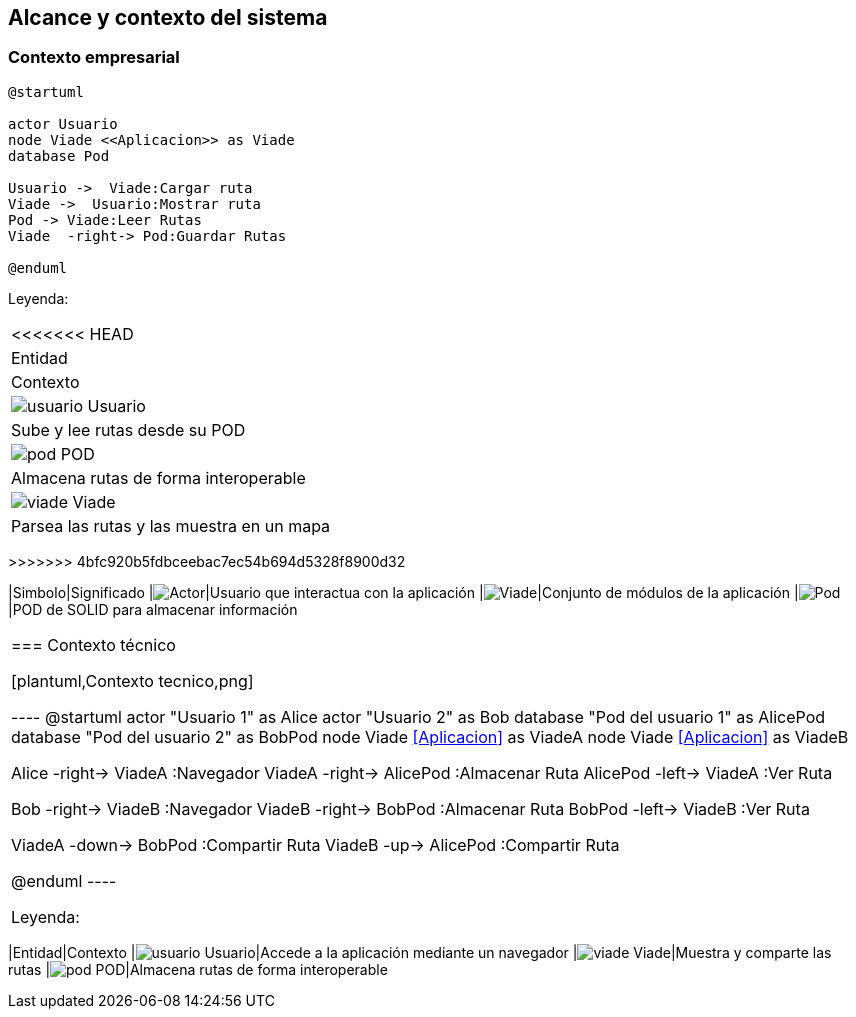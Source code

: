 [[section-system-scope-and-context]]
== Alcance y contexto del sistema

=== Contexto empresarial
[plantuml,Contexto empresarial,png]

----
@startuml

actor Usuario
node Viade <<Aplicacion>> as Viade
database Pod

Usuario ->  Viade:Cargar ruta
Viade ->  Usuario:Mostrar ruta
Pod -> Viade:Leer Rutas
Viade  -right-> Pod:Guardar Rutas

@enduml
----
Leyenda:
|===
<<<<<<< HEAD
|Entidad|Contexto

|image:usuario.png[]  Usuario|Sube y lee rutas desde su POD
|image:pod.png[] POD|Almacena rutas de forma interoperable
|image:viade.png[] Viade|Parsea las rutas y las muestra en un mapa
|===
=======
>>>>>>> 4bfc920b5fdbceebac7ec54b694d5328f8900d32

|Simbolo|Significado
|image:leyenda_actor.png["Actor",float="left",align="center"]|Usuario que interactua con la aplicación
|image:leyenda_viade.png["Viade",float="left",align="center"]|Conjunto de módulos de la aplicación
|image:leyenda_pod.png["Pod",float="left",align="center"]|POD de SOLID para almacenar información
|===

=== Contexto técnico

[plantuml,Contexto tecnico,png]

----
@startuml
actor "Usuario 1" as Alice
actor "Usuario 2" as Bob
database "Pod del usuario 1" as AlicePod
database "Pod del usuario 2" as BobPod
node Viade <<Aplicacion>> as ViadeA
node Viade <<Aplicacion>> as ViadeB

Alice -right->  ViadeA :Navegador
ViadeA -right-> AlicePod    :Almacenar Ruta 
AlicePod -left->  ViadeA   :Ver Ruta 

Bob -right->   ViadeB :Navegador
ViadeB -right->  BobPod    :Almacenar Ruta 
BobPod -left-> ViadeB   :Ver Ruta 


ViadeA -down-> BobPod    :Compartir Ruta 
ViadeB -up-> AlicePod    :Compartir Ruta

@enduml
----

Leyenda:
|===

|Entidad|Contexto
|image:usuario.png[]  Usuario|Accede a la aplicación mediante un navegador
|image:viade.png[] Viade|Muestra y comparte las rutas 
|image:pod.png[] POD|Almacena rutas de forma interoperable

|===